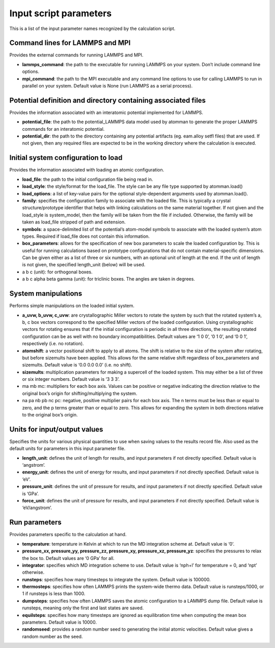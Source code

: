 
Input script parameters
***********************

This is a list of the input parameter names recognized by the
calculation script.


Command lines for LAMMPS and MPI
================================

Provides the external commands for running LAMMPS and MPI.

* **lammps_command**: the path to the executable for running LAMMPS on
  your system. Don’t include command line options.

* **mpi_command**: the path to the MPI executable and any command line
  options to use for calling LAMMPS to run in parallel on your system.
  Default value is None (run LAMMPS as a serial process).


Potential definition and directory containing associated files
==============================================================

Provides the information associated with an interatomic potential
implemented for LAMMPS.

* **potential_file**: the path to the potential_LAMMPS data model used
  by atomman to generate the proper LAMMPS commands for an interatomic
  potential.

* **potential_dir**: the path to the directory containing any
  potential artifacts (eg. eam.alloy setfl files) that are used. If
  not given, then any required files are expected to be in the working
  directory where the calculation is executed.


Initial system configuration to load
====================================

Provides the information associated with loading an atomic
configuration.

* **load_file**: the path to the initial configuration file being read
  in.

* **load_style**: the style/format for the load_file. The style can be
  any file type supported by atomman.load()

* **load_options**: a list of key-value pairs for the optional
  style-dependent arguments used by atomman.load().

* **family**: specifies the configuration family to associate with the
  loaded file. This is typically a crystal structure/prototype
  identifier that helps with linking calculations on the same material
  together. If not given and the load_style is system_model, then the
  family will be taken from the file if included. Otherwise, the
  family will be taken as load_file stripped of path and extension.

* **symbols**: a space-delimited list of the potential’s atom-model
  symbols to associate with the loaded system’s atom types. Required
  if load_file does not contain this information.

* **box_parameters**: allows for the specification of new box
  parameters to scale the loaded configuration by. This is useful for
  running calculations based on prototype configurations that do not
  contain material-specific dimensions. Can be given either as a list
  of three or six numbers, with an optional unit of length at the end.
  If the unit of length is not given, the specified length_unit
  (below) will be used.

* a b c (unit): for orthogonal boxes.

* a b c alpha beta gamma (unit): for triclinic boxes. The angles are
  taken in degrees.


System manipulations
====================

Performs simple manipulations on the loaded initial system.

* **a_uvw, b_uvw, c_uvw**: are crystallographic Miller vectors to
  rotate the system by such that the rotated system’s a, b, c box
  vectors correspond to the specified Miller vectors of the loaded
  configuration. Using crystallographic vectors for rotating ensures
  that if the initial configuration is periodic in all three
  directions, the resulting rotated configuration can be as well with
  no boundary incompatibilities. Default values are ‘1 0 0’, ‘0 1 0’,
  and ‘0 0 1’, respectively (i.e. no rotation).

* **atomshift**: a vector positional shift to apply to all atoms. The
  shift is relative to the size of the system after rotating, but
  before sizemults have been applied. This allows for the same
  relative shift regardless of box_parameters and sizemults. Default
  value is ‘0.0 0.0 0.0’ (i.e. no shift).

* **sizemults**: multiplication parameters for making a supercell of
  the loaded system. This may either be a list of three or six integer
  numbers. Default value is ‘3 3 3’.

* ma mb mc: multipliers for each box axis. Values can be positive or
  negative indicating the direction relative to the original box’s
  origin for shifting/multiplying the system.

* na pa nb pb nc pc: negative, positive multiplier pairs for each box
  axis. The n terms must be less than or equal to zero, and the p
  terms greater than or equal to zero. This allows for expanding the
  system in both directions relative to the original box’s origin.


Units for input/output values
=============================

Specifies the units for various physical quantities to use when saving
values to the results record file. Also used as the default units for
parameters in this input parameter file.

* **length_unit**: defines the unit of length for results, and input
  parameters if not directly specified. Default value is ‘angstrom’.

* **energy_unit**: defines the unit of energy for results, and input
  parameters if not directly specified. Default value is ‘eV’.

* **pressure_unit**: defines the unit of pressure for results, and
  input parameters if not directly specified. Default value is ‘GPa’.

* **force_unit**: defines the unit of pressure for results, and input
  parameters if not directly specified. Default value is
  ‘eV/angstrom’.


Run parameters
==============

Provides parameters specific to the calculation at hand.

* **temperature**: temperature in Kelvin at which to run the MD
  integration scheme at. Default value is ‘0’.

* **pressure_xx, pressure_yy, pressure_zz, pressure_xy, pressure_xz,
  pressure_yz**: specifies the pressures to relax the box to. Default
  values are ‘0 GPa’ for all.

* **integrator**: specifies which MD integration scheme to use.
  Default value is ‘nph+l’ for temperature = 0, and ‘npt’ otherwise.

* **runsteps**: specifies how many timesteps to integrate the system.
  Default value is 100000.

* **thermosteps**: specifies how often LAMMPS prints the system-wide
  thermo data. Default value is runsteps/1000, or 1 if runsteps is
  less than 1000.

* **dumpsteps**: specifies how often LAMMPS saves the atomic
  configuration to a LAMMPS dump file. Default value is runsteps,
  meaning only the first and last states are saved.

* **equilsteps**: specifies how many timesteps are ignored as
  equilibration time when computing the mean box parameters. Default
  value is 10000.

* **randomseed**: provides a random number seed to generating the
  initial atomic velocities. Default value gives a random number as
  the seed.
